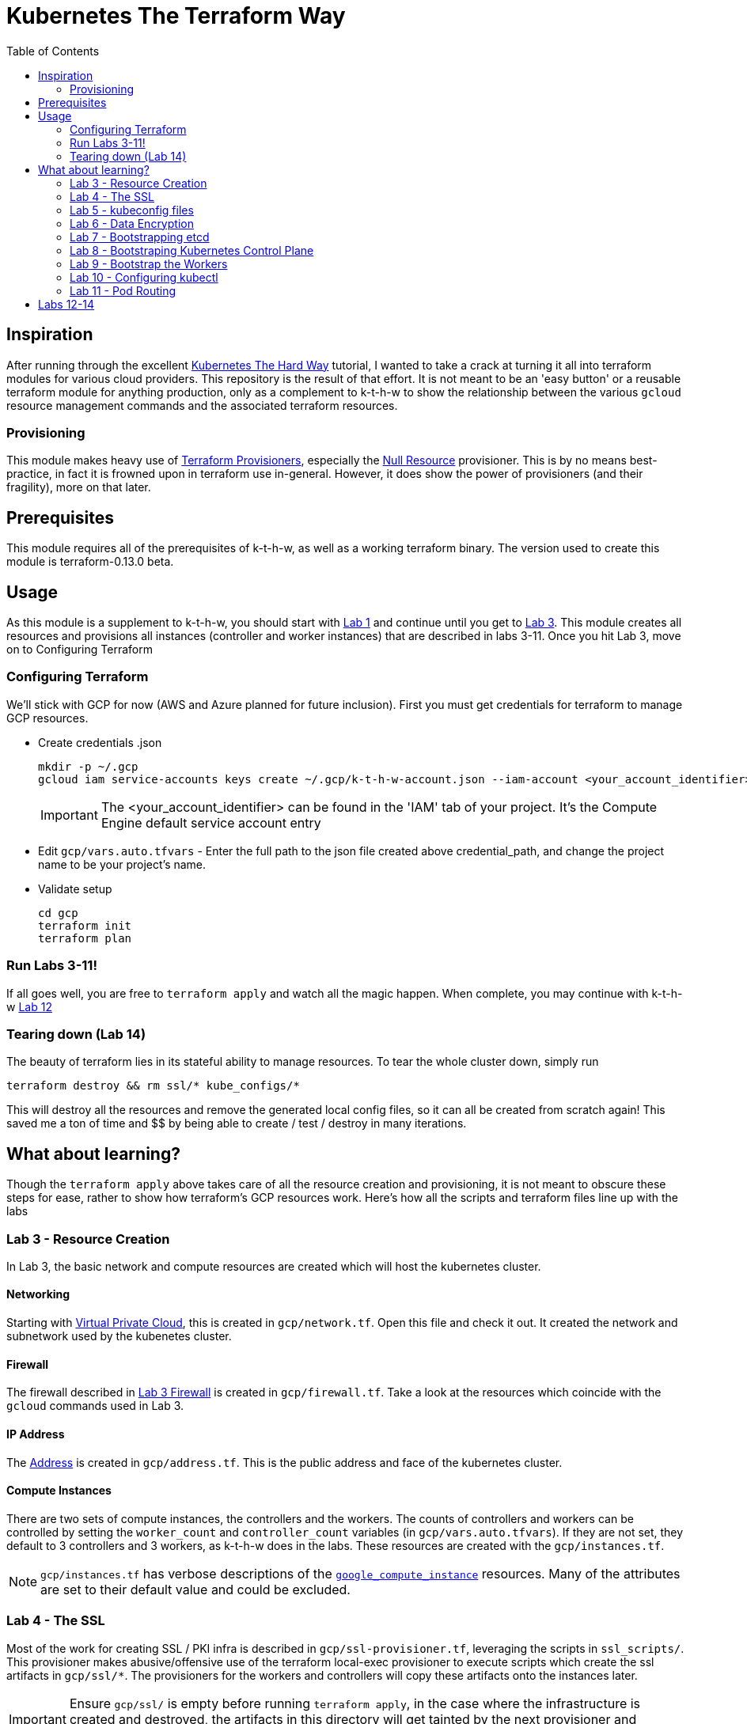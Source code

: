 # Kubernetes The Terraform Way
:toc:


## Inspiration

After running through the excellent https://github.com/kelseyhightower/kubernetes-the-hard-way[Kubernetes The Hard Way] tutorial,
I wanted to take a crack at turning it all into terraform modules for various cloud providers. This repository is the result
of that effort. It is not meant to be an 'easy button' or a reusable terraform module for anything production, only as a complement
to k-t-h-w to show the relationship between the various `gcloud` resource management commands and the associated terraform resources.

### Provisioning

This module makes heavy use of https://www.terraform.io/docs/provisioners/index.html[Terraform Provisioners], especially the
https://www.terraform.io/docs/provisioners/null_resource.html[Null Resource] provisioner. This is by no means best-practice, in fact
it is frowned upon in terraform use in-general. However, it does show the power of provisioners (and their fragility), more on that later.

## Prerequisites

This module requires all of the prerequisites of k-t-h-w, as well as a working terraform binary. The version used to create this module
is terraform-0.13.0 beta.

## Usage

As this module is a supplement to k-t-h-w, you should start with https://github.com/kelseyhightower/kubernetes-the-hard-way/blob/master/docs/01-prerequisites.md[Lab 1]
and continue until you get to https://github.com/kelseyhightower/kubernetes-the-hard-way/blob/master/docs/01-prerequisites.md[Lab 3]. This module
creates all resources and provisions all instances (controller and worker instances) that are described in labs 3-11. Once you hit Lab 3, move on to 
Configuring Terraform

### Configuring Terraform

We'll stick with GCP for now (AWS and Azure planned for future inclusion). First you must get credentials for terraform to manage GCP resources.

* Create credentials .json
+
[source]
----
mkdir -p ~/.gcp
gcloud iam service-accounts keys create ~/.gcp/k-t-h-w-account.json --iam-account <your_account_identifier>
----
+
IMPORTANT: The <your_account_identifier> can be found in the 'IAM' tab of your project. It's the Compute Engine default service account entry
+
* Edit `gcp/vars.auto.tfvars` - Enter the full path to the json file created above credential_path, and change the project name to be your project's name.
* Validate setup
+
[source]
----
cd gcp
terraform init
terraform plan
----

### Run Labs 3-11!

If all goes well, you are free to `terraform apply` and watch all the magic happen. When complete, you may continue with k-t-h-w
https://github.com/kelseyhightower/kubernetes-the-hard-way/blob/master/docs/12-dns-addon.md[Lab 12]

### Tearing down (Lab 14)

The beauty of terraform lies in its stateful ability to manage resources. To tear the whole cluster down, simply run 
[source]
----
terraform destroy && rm ssl/* kube_configs/*
----
This will destroy all the resources and remove the generated local config files, so it can all be created from scratch again! This saved me a ton of
time and $$ by being able to create / test / destroy in many iterations.

## What about learning?

Though the `terraform apply` above takes care of all the resource creation and provisioning, it is not meant to obscure these steps for ease, rather
to show how terraform's GCP resources work. Here's how all the scripts and terraform files line up with the labs

### Lab 3 - Resource Creation

In Lab 3, the basic network and compute resources are created which will host the kubernetes cluster.

#### Networking

Starting with https://github.com/kelseyhightower/kubernetes-the-hard-way/blob/master/docs/03-compute-resources.md#virtual-private-cloud-network[Virtual Private Cloud],
this is created in `gcp/network.tf`. Open this file and check it out. It created the network and subnetwork used by the kubenetes cluster.

#### Firewall

The firewall described in https://github.com/kelseyhightower/kubernetes-the-hard-way/blob/master/docs/03-compute-resources.md#firewall-rules[Lab 3 Firewall]
is created in `gcp/firewall.tf`. Take a look at the resources which coincide with the `gcloud` commands used in Lab 3.

#### IP Address

The https://github.com/kelseyhightower/kubernetes-the-hard-way/blob/master/docs/03-compute-resources.md#kubernetes-public-ip-address[Address] is created in
`gcp/address.tf`. This is the public address and face of the kubernetes cluster.

#### Compute Instances

There are two sets of compute instances, the controllers and the workers. The counts of controllers and workers can be controlled by setting the
`worker_count` and `controller_count` variables (in `gcp/vars.auto.tfvars`). If they are not set, they default to 3 controllers and 3 workers, as k-t-h-w
does in the labs. These resources are created with the `gcp/instances.tf`.

NOTE: `gcp/instances.tf` has verbose descriptions of the https://www.terraform.io/docs/providers/google/r/compute_instance.html[`google_compute_instance`] resources. Many of the attributes are set to their default value and could be excluded.

### Lab 4 - The SSL

Most of the work for creating SSL / PKI infra is described in `gcp/ssl-provisioner.tf`, leveraging the scripts in `ssl_scripts/`. This provisioner
makes abusive/offensive use of the terraform local-exec provisioner to execute scripts which create the ssl artifacts in `gcp/ssl/*`. The provisioners 
for the workers and controllers will copy these artifacts onto the instances later.

IMPORTANT: Ensure `gcp/ssl/` is empty before running `terraform apply`, in the case where the infrastructure is created and destroyed, the artifacts in this directory will get tainted by the next provisioner and kubernetes will fail bootstrapping.

NOTE: The https://www.terraform.io/docs/providers/google/r/compute_instance.html[Kubelet Client Certificates] are created in `gcp/worker-provisioner.tf`, utitlizing `ssl_scripts/worker.sh` for each worker

### Lab 5 - kubeconfig files

The kubeconfig files used in the labs are created by `gcp/kubeconfig-provisioner.tf` and saved to `gcp/kube_configs` upon creation.

### Lab 6 - Data Encryption

`gcp/ssl/encryption.yaml` is created from `gcp/ssl-provisioner`.

### Lab 7 - Bootstrapping etcd

etcd is bootstrapped via the `gcp/controller-provisioner.tf`, using the `kube_scripts/controller_bootstrap.sh` script.

### Lab 8 - Bootstraping Kubernetes Control Plane

The https://github.com/kelseyhightower/kubernetes-the-hard-way/blob/master/docs/08-bootstrapping-kubernetes-controllers.md[Kubernetes Control Plane] is
bootstrapped in `gcp/controller-provisioner.tf` as well, as part of the same `kube_scripts/controller_bootstrap.sh` script that etcd bootstraps with. This
also creates the load balancer, health check, and an nginx redirect to make the health check work.

### Lab 9 - Bootstrap the Workers

The https://github.com/kelseyhightower/kubernetes-the-hard-way/blob/master/docs/09-bootstrapping-kubernetes-workers.md[Worker Bootstrap] happens
in `gcp/worker-provisioner.tf`, using `kube_scripts/worker_bootstrap.sh`. This does all the needful to get the workers up and running and communicating
with the control plane

### Lab 10 - Configuring kubectl

The https://github.com/kelseyhightower/kubernetes-the-hard-way/blob/master/docs/10-configuring-kubectl.md[kubectl configuration] happens in 
`gcp/kubectl-provisioner.tf`, using `kube_scripts/kubectl-config.sh`. This allows your local machine to use `kubectl` to control the cluster.

### Lab 11 - Pod Routing

https://github.com/kelseyhightower/kubernetes-the-hard-way/blob/master/docs/11-pod-network-routes.md[Pod Routing] happens in `gcp/routes.tf`. This enables
pods to communicate with other pods.

## Labs 12-14

Labs https://github.com/kelseyhightower/kubernetes-the-hard-way/blob/master/docs/12-dns-addon.md[12] and https://github.com/kelseyhightower/kubernetes-the-hard-way/blob/master/docs/13-smoke-test.md[13] should be followed there. When you get to Lab 14, simply run `terraform destroy` in th `gcp` directory, and it takes
care of all resource destruction.


